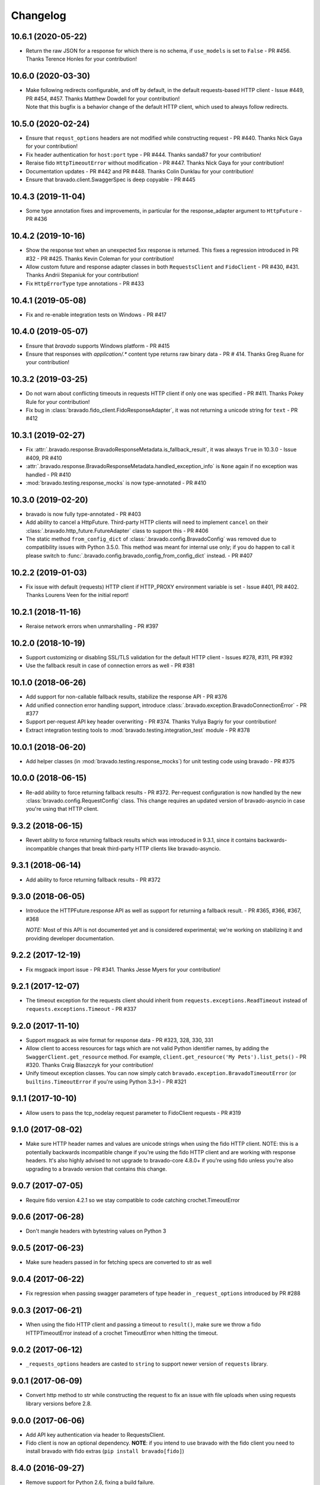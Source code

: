 Changelog
=========

10.6.1 (2020-05-22)
-------------------
- Return the raw JSON for a response for which there is no schema, if ``use_models`` is set to ``False`` - PR #456. Thanks Terence Honles for your contribution!

10.6.0 (2020-03-30)
-------------------
- | Make following redirects configurable, and off by default, in the default requests-based HTTP client - Issue #449, PR #454, #457. Thanks Matthew Dowdell for your contribution!
  | Note that this bugfix is a behavior change of the default HTTP client, which used to always follow redirects.

10.5.0 (2020-02-24)
-------------------
- Ensure that ``requst_options`` headers are not modified while constructing request - PR #440. Thanks Nick Gaya for your contribution!
- Fix header authentication for ``host:port`` type - PR #444. Thanks sanda87 for your contribution!
- Reraise fido ``HttpTimeoutError`` without modification - PR #447. Thanks Nick Gaya for your contribution!
- Documentation updates - PR #442 and PR #448. Thanks Colin Dunklau for your contribution!
- Ensure that bravado.client.SwaggerSpec is deep copyable - PR #445

10.4.3 (2019-11-04)
-------------------
- Some type annotation fixes and improvements, in particular for the response_adapter argument to ``HttpFuture`` - PR #436

10.4.2 (2019-10-16)
-------------------
- Show the response text when an unexpected 5xx response is returned. This fixes a regression introduced in PR #32 - PR #425. Thanks Kevin Coleman for your contribution!
- Allow custom future and response adapter classes in both ``RequestsClient`` and ``FidoClient`` - PR #430, #431. Thanks Andrii Stepaniuk for your contribution!
- Fix ``HttpErrorType`` type annotations - PR #433

10.4.1 (2019-05-08)
-------------------
- Fix and re-enable integration tests on Windows - PR #417

10.4.0 (2019-05-07)
-------------------
- Ensure that `bravado` supports Windows platform - PR #415
- Ensure that responses with `application/.*` content type returns raw binary data - PR # 414. Thanks Greg Ruane for your contribution!

10.3.2 (2019-03-25)
-------------------
- Do not warn about conflicting timeouts in requests HTTP client if only one was specified - PR #411. Thanks Pokey Rule for your contribution!
- Fix bug in :class:`bravado.fido_client.FidoResponseAdapter`, it was not returning a unicode string for ``text`` - PR #412

10.3.1 (2019-02-27)
-------------------
- Fix :attr:`.bravado.response.BravadoResponseMetadata.is_fallback_result`, it was always ``True`` in 10.3.0 - Issue #409, PR #410
- :attr:`.bravado.response.BravadoResponseMetadata.handled_exception_info` is ``None`` again if no exception was handled - PR #410
- :mod:`bravado.testing.response_mocks` is now type-annotated - PR #410

10.3.0 (2019-02-20)
-------------------
- bravado is now fully type-annotated - PR #403
- Add ability to cancel a HttpFuture. Third-party HTTP clients will need to implement ``cancel`` on their :class:`.bravado.http_future.FutureAdapter` class to support this - PR #406
- The static method ``from_config_dict`` of :class:`.bravado.config.BravadoConfig` was removed due to compatibility issues with Python 3.5.0. This method was meant for internal use only; if you do happen to call it please switch to :func:`.bravado.config.bravado_config_from_config_dict` instead. - PR #407

10.2.2 (2019-01-03)
-------------------
- Fix issue with default (requests) HTTP client if HTTP_PROXY environment variable is set - Issue #401, PR #402. Thanks Lourens Veen for the initial report!

10.2.1 (2018-11-16)
-------------------
- Reraise network errors when unmarshalling - PR #397

10.2.0 (2018-10-19)
-------------------
- Support customizing or disabling SSL/TLS validation for the default HTTP client - Issues #278, #311, PR #392
- Use the fallback result in case of connection errors as well - PR #381

10.1.0 (2018-06-26)
-------------------
- Add support for non-callable fallback results, stabilize the response API - PR #376
- Add unified connection error handling support, introduce :class:`.bravado.exception.BravadoConnectionError` - PR #377
- Support per-request API key header overwriting - PR #374. Thanks Yuliya Bagriy for your contribution!
- Extract integration testing tools to :mod:`bravado.testing.integration_test` module - PR #378

10.0.1 (2018-06-20)
-------------------
- Add helper classes (in :mod:`bravado.testing.response_mocks`) for unit testing code using bravado - PR #375

10.0.0 (2018-06-15)
-------------------
- Re-add ability to force returning fallback results - PR #372. Per-request configuration is now handled by the
  new :class:`bravado.config.RequestConfig` class. This change requires an updated version of bravado-asyncio
  in case you're using that HTTP client.

9.3.2 (2018-06-15)
------------------
- Revert ability to force returning fallback results which was introduced in 9.3.1, since it contains
  backwards-incompatible changes that break third-party HTTP clients like bravado-asyncio.

9.3.1 (2018-06-14)
------------------
- Add ability to force returning fallback results - PR #372

9.3.0 (2018-06-05)
------------------
- Introduce the HTTPFuture.response API as well as support for returning a fallback result. - PR #365, #366, #367, #368

  *NOTE:* Most of this API is not documented yet and is considered experimental; we're working on stabilizing it
  and providing developer documentation.

9.2.2 (2017-12-19)
------------------
- Fix msgpack import issue - PR #341. Thanks Jesse Myers for your contribution!

9.2.1 (2017-12-07)
------------------
- The timeout exception for the requests client should inherit from ``requests.exceptions.ReadTimeout`` instead of ``requests.exceptions.Timeout`` - PR #337

9.2.0 (2017-11-10)
------------------
- Support msgpack as wire format for response data - PR #323, 328, 330, 331
- Allow client to access resources for tags which are not valid Python identifier names, by adding the ``SwaggerClient.get_resource`` method.
  For example, ``client.get_resource('My Pets').list_pets()`` - PR #320. Thanks Craig Blaszczyk for your contribution!
- Unify timeout exception classes. You can now simply catch ``bravado.exception.BravadoTimeoutError`` (or ``builtins.TimeoutError`` if you're using Python 3.3+) - PR #321

9.1.1 (2017-10-10)
------------------
- Allow users to pass the tcp_nodelay request parameter to FidoClient requests - PR #319

9.1.0 (2017-08-02)
------------------
- Make sure HTTP header names and values are unicode strings when using the fido HTTP client.
  NOTE: this is a potentially backwards incompatible change if you're using the fido HTTP client and
  are working with response headers. It's also highly advised to not upgrade to bravado-core 4.8.0+
  if you're using fido unless you're also upgrading to a bravado version that contains this change.

9.0.7 (2017-07-05)
------------------
- Require fido version 4.2.1 so we stay compatible to code catching crochet.TimeoutError

9.0.6 (2017-06-28)
------------------
- Don't mangle headers with bytestring values on Python 3

9.0.5 (2017-06-23)
------------------
- Make sure headers passed in for fetching specs are converted to str as well

9.0.4 (2017-06-22)
------------------
- Fix regression when passing swagger parameters of type header in ``_request_options`` introduced by PR #288

9.0.3 (2017-06-21)
------------------
- When using the fido HTTP client and passing a timeout to ``result()``, make sure we throw a fido HTTPTimeoutError instead of a crochet TimeoutError when hitting the timeout.

9.0.2 (2017-06-12)
------------------
- ``_requests_options`` headers are casted to ``string`` to support newer version of ``requests`` library.

9.0.1 (2017-06-09)
------------------
- Convert http method to str while constructing the request to fix an issue with file uploads when using requests library versions before 2.8.

9.0.0 (2017-06-06)
------------------
- Add API key authentication via header to RequestsClient.
- Fido client is now an optional dependency. **NOTE**: if you intend to use bravado with the fido client you need to install bravado with fido extras (``pip install bravado[fido]``)

8.4.0 (2016-09-27)
------------------
- Remove support for Python 2.6, fixing a build failure.
- Switch from Python 3.4 to Python 3.5 for tests.

8.3.0 (2016-06-03)
------------------
- Bravado using Fido 3.2.0 python 3 ready

8.2.0 (2016-04-29)
------------------
- Bravado compliant to Fido 3.0.0
- Dropped use of concurrent futures in favor of crochet EventualResult
- Workaround for bypassing a unicode bug in python `requests` < 2.8.1

8.1.2 (2016-04-18)
------------------
- Don't unnecessarily constrain the version of twisted when not using python 2.6

8.1.1 (2016-04-13)
------------------
- Removed logic to build multipart forms. Using python 'requests' instead to build the entire http request.

8.1.0 (2016-04-04)
------------------
- Support for YAML Swagger specs - PR #198
- Remove pytest-mock dependency from requirements-dev.txt. No longer used and it was breaking the build.
- Requires bravado-core >= 4.2.2
- Fix unit test for default values getting sent in the request

8.0.1 (2015-12-02)
------------------
- Require twisted < 15.5.0 since Python 2.6 support was dropped

8.0.0 (2015-11-25)
------------------
- Support for recursive $refs
- Support for remote $refs e.g. Swagger 2.0 specs that span multiple json files
- Requires bravado-core 4.0.0 which is not backwards compatible (See its `CHANGELOG <http://bravado-core.readthedocs.org/en/latest/changelog.html>`_)
- Transitively requires swagger-spec-validator 2.0.2 which is not backwards compatible (See its `CHANGELOG <http://swagger-spec-validator.readthedocs.org/en/latest/changelog.html>`_)

7.0.0 (2015-10-23)
------------------
- Support per-request response_callbacks_ to enable ``SwaggerClient``
  decorators to instrument an ``IncomingResponse`` post-receive. This is a
  non-backwards compatible change iff you have implemented a custom
  ``HttpClient``. Consult the changes in signature to ``HttpClient.request()``
  and ``HttpFuture``'s constructor.
- Config option ``also_return_response`` is supported on a per-request basis.

.. _response_callbacks: configuration.html#per-request-configuration

6.1.1 (2015-10-19)
------------------
- Fix ``IncomingResponse`` subclasses to provide access to the http headers.
- Requires bravado-core >= 3.1.0

6.1.0 (2015-10-19)
------------------
- Clients can now access the HTTP response from a service call to access things
  like headers and status code. See `Advanced Usage`_

.. _`Advanced Usage`: advanced.html#getting-access-to-the-http-response

6.0.0 (2015-10-12)
------------------
- User-defined formats are no longer global. The registration mechanism has
  changed and is now done via configuration. See Configuration_

.. _Configuration: configuration.html

5.0.0 (2015-08-27)
------------------
- Update ResourceDecorator to return an operation as a CallableOperation
  instead of a function wrapper (for the docstring). This allows further
  decoration of the ResourceDecorator.

4.0.0 (2015-08-10)
------------------
- Consistent bravado.exception.HTTPError now thrown from both Fido and Requests http clients.
- HTTPError refactored to contain an optional detailed message and Swagger response result.

3.0.0 (2015-08-03)
------------------
- Support passing in connect_timeout and timeout via _request_options to the Fido and Requests clients
- Timeout in HTTPFuture now defaults to None (wait indefinitely) instead of 5s. You should make sure
  any calls to http_future.result(..) without a timeout are updated accordingly.

2.1.0 (2015-07-20)
------------------
- Add warning for deprecated operations

2.0.0 (2015-07-13)
------------------
- Assume responsibility for http invocation (used to be in bravado-core)

1.1.0 (2015-07-06)
------------------
- Made bravado compatible with Py34

1.0.0 (2015-06-26)
------------------
- Fixed petstore demo link
- Pick up bug fixes from bravado-core 1.1.0

1.0.0-rc2 (2015-06-01)
----------------------
- Renamed ResponseLike to IncomingResponse to match bravado-core

1.0.0-rc1 (2015-05-13)
----------------------
- Initial version - large refactoring/rewrite of swagger-py 0.7.5 to support Swagger 2.0
